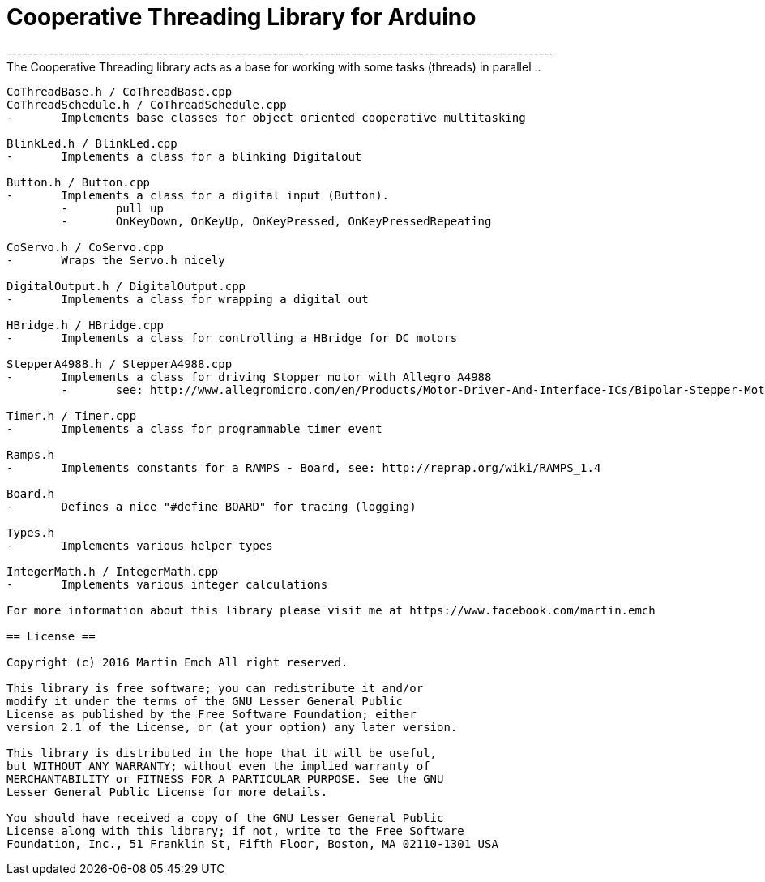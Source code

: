= Cooperative Threading Library for Arduino =
---------------------------------------------------------------------------------------------------------
The Cooperative Threading library acts as a base for working with some tasks (threads) in parallel ..
---------------------------------------------------------------------------------------------------------
CoThreadBase.h / CoThreadBase.cpp
CoThreadSchedule.h / CoThreadSchedule.cpp
-	Implements base classes for object oriented cooperative multitasking

BlinkLed.h / BlinkLed.cpp
-	Implements a class for a blinking Digitalout

Button.h / Button.cpp
-	Implements a class for a digital input (Button).
	-	pull up
	-	OnKeyDown, OnKeyUp, OnKeyPressed, OnKeyPressedRepeating
	
CoServo.h / CoServo.cpp
-	Wraps the Servo.h nicely

DigitalOutput.h / DigitalOutput.cpp
-	Implements a class for wrapping a digital out

HBridge.h / HBridge.cpp
-	Implements a class for controlling a HBridge for DC motors

StepperA4988.h / StepperA4988.cpp
-	Implements a class for driving Stopper motor with Allegro A4988
	-	see: http://www.allegromicro.com/en/Products/Motor-Driver-And-Interface-ICs/Bipolar-Stepper-Motor-Drivers/A4988.aspx
	
Timer.h / Timer.cpp
-	Implements a class for programmable timer event

Ramps.h
-	Implements constants for a RAMPS - Board, see: http://reprap.org/wiki/RAMPS_1.4

Board.h
-	Defines a nice "#define BOARD" for tracing (logging)

Types.h
-	Implements various helper types

IntegerMath.h / IntegerMath.cpp
-	Implements various integer calculations

For more information about this library please visit me at https://www.facebook.com/martin.emch

== License ==

Copyright (c) 2016 Martin Emch All right reserved.

This library is free software; you can redistribute it and/or
modify it under the terms of the GNU Lesser General Public
License as published by the Free Software Foundation; either
version 2.1 of the License, or (at your option) any later version.

This library is distributed in the hope that it will be useful,
but WITHOUT ANY WARRANTY; without even the implied warranty of
MERCHANTABILITY or FITNESS FOR A PARTICULAR PURPOSE. See the GNU
Lesser General Public License for more details.

You should have received a copy of the GNU Lesser General Public
License along with this library; if not, write to the Free Software
Foundation, Inc., 51 Franklin St, Fifth Floor, Boston, MA 02110-1301 USA
